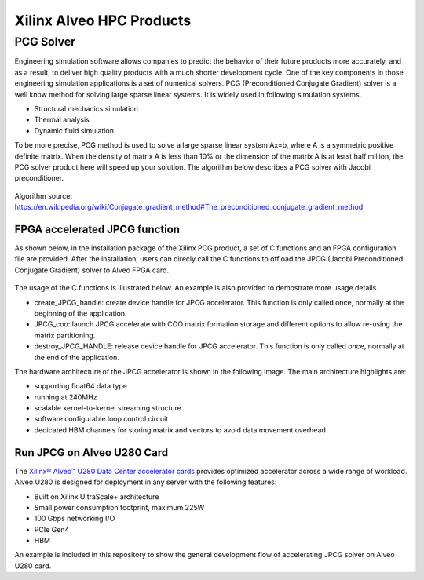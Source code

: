 .. 
   Copyright 2019 - 2021 Xilinx, Inc.
  
   Licensed under the Apache License, Version 2.0 (the "License");
   you may not use this file except in compliance with the License.
   You may obtain a copy of the License at
  
       http://www.apache.org/licenses/LICENSE-2.0
  
   Unless required by applicable law or agreed to in writing, software
   distributed under the License is distributed on an "AS IS" BASIS,
   WITHOUT WARRANTIES OR CONDITIONS OF ANY KIND, either express or implied.
   See the License for the specific language governing permissions and
   limitations under the License.

.. _brief:

==========================
Xilinx Alveo HPC Products
==========================

PCG Solver
----------

Engineering simulation software allows companies to predict the behavior of
their future products more accurately, and as a result, to deliver high
quality products with a much shorter development cycle. One of the key components
in those engineering simulation applications is a set of numerical solvers. PCG (Preconditioned Conjugate Gradient) 
solver is a well know method for solving large sparse linear systems.
It is widely used in following simulation systems.

* Structural mechanics simulation
* Thermal analysis
* Dynamic fluid simulation

To be more precise, PCG method is used to solve a large sparse linear system Ax=b, where A is a symmetric 
positive definite matrix. When the density of matrix A is less than 10% or the dimension of the matrix A 
is at least half million, the PCG solver product here will speed up your solution. The algorithm below 
describes a PCG solver with Jacobi preconditioner.

.. figure:: /images/JPCG_algo.png
   :alt: JPCG algorithm
   :scale: 100%
   :align: center
   
   Algorithm source: https://en.wikipedia.org/wiki/Conjugate_gradient_method#The_preconditioned_conjugate_gradient_method 

FPGA accelerated JPCG function
********************************
As shown below, in the installation package of the Xilinx PCG product,
a set of C functions and an FPGA configuration file are provided. After
the installation, users can direcly call the C functions to offload the
JPCG (Jacobi Preconditioned Conjugate Gradient) solver to Alveo FPGA card.



.. figure:: /images/PCG_stack.png
   :alt: PCG stack 
   :scale: 100%
   :align: center

The usage of the C functions is illustrated below. An example is also
provided to demostrate more usage details.

* create_JPCG_handle: create device handle for JPCG accelerator. This function is only called once, normally at the beginning of the application.

* JPCG_coo: launch JPCG accelerate with COO matrix formation storage and different options to allow re-using the matrix partitioning.

* destroy_JPCG_HANDLE: release device handle for JPCG accelerator. This function is only called once, normally at the end of the application.

The hardware architecture of the JPCG accelerator is shown in the following image.
The main architecture highlights are:

* supporting float64 data type

* running at 240MHz

* scalable kernel-to-kernel streaming structure

* software configurable loop control circuit

* dedicated HBM channels for storing matrix and vectors to avoid data movement overhead


.. figure:: /images/JPCG_arch.png
   :alt: JPCG hardware architecture 
   :scale: 100%
   :align: center

Run JPCG on Alveo U280 Card
******************************

The `Xilinx® Alveo™ U280 Data Center accelerator cards <https://www.xilinx.com/products/boards-and-kits/alveo/u280.html>`_
provides optimized accelerator across a wide range of workload. Alveo U280 is 
designed for deployment in any server with the following features:

* Built on Xilinx UltraScale+ architecture 
* Small power consumption footprint, maximum 225W 
* 100 Gbps networking I/O
* PCIe Gen4
* HBM  

An example is included in this repository to show the general development flow of accelerating JPCG solver on Alveo U280 card. 

